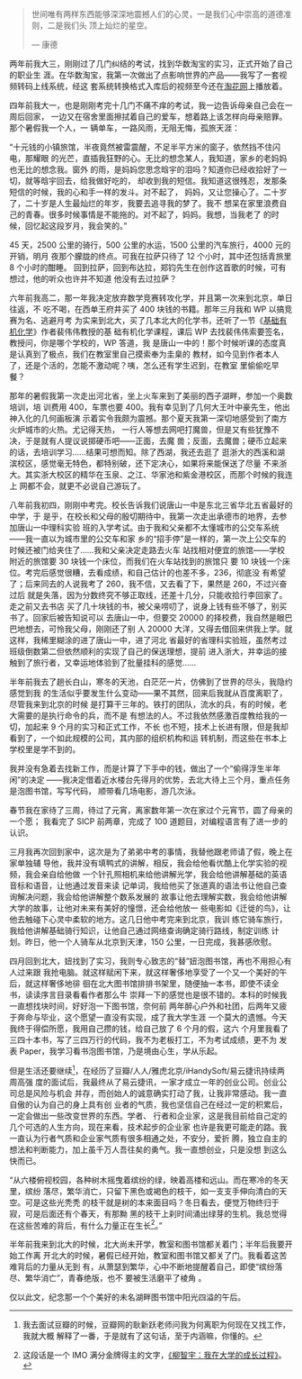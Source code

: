 #+BEGIN_QUOTE
世间唯有两样东西能够深深地震撼人们的心灵，一是我们心中崇高的道德准则，二是我们头
顶上灿烂的星空。

--- 康德
#+END_QUOTE

两年前我大三，刚刚过了几门纠结的考试，找到华数淘宝的实习，正式开始了自己的职业生
涯。在华数淘宝，我第一次做出了点影响世界的产品——我写了一套视频转码上线系统，经这
套系统转换格式入库后的视频至今还在[[http://www.taohua.com][淘花网]]上播放着。

四年前我大一，也是刚刚考完十几门不痛不痒的考试，我一边告诉母亲自己会在一周后回家，
一边又在宿舍里面擦拭着自己的爱车，想着路上该怎样向母亲赔罪。那个暑假我一个人，一
辆单车，一路风雨，无阻无悔，孤旅天涯：

“十元钱的小镇旅馆，半夜竟然被雷震醒，不足半平方米的窗子，依然挡不住闪电，那耀眼
的光芒，直插我狂野的心。无比的想念某人，我知道，家乡的老妈妈也无比的想念我。窗外
的雨，是妈妈您思念晗宇的泪吗？知道你已经收拾好了一切，就等晗宇回去，给我做好吃的，
却收到我的短信。我知道这很残忍，发那条短信的时候，我的心和手一样的发斗。对不起了，
妈妈，又让您操心了。二十岁了，二十岁是人生最灿烂的年岁，我要去追寻我的梦了。我不
想呆在家里浪费自己的青春。很多时候事情是不能拖的。对不起了，妈妈。我想，当我老了
的时候，回忆起这段岁月，我会笑的。”

45 天，2500 公里的骑行，500 公里的水运，1500 公里的汽车旅行，4000 元的开销，明月
夜那个朦胧的终点。可我在拉萨只待了 12 个小时，其中还包括青旅里 8 个小时的酣睡。
回到拉萨，回到布达拉，郑钧先生在创作这首歌的时候，可有想过，他的听众也许并不知道
他没有去过拉萨？

六年前我高二，那一年我决定放弃数学竞赛转攻化学，并且第一次来到北京，单日往返，不
吃不喝，在西单王府井买了 400 块钱的书籍。那年三月我和 WP 以搞竞赛为名、逃避月考
为实来到北大，买了几本北大的化学书，还听了一节《[[http://book.douban.com/subject/1672586/][基础有机化学]]》作者裴伟伟教授的基
础有机化学课程，课后 WP 去找裴伟伟索要签名，教授问，你是哪个学校的，WP 答道，我
是唐山一中的！那个时候听课的态度真是认真到了极点，我们在教室里自己摸索奉为圭臬的
教材，如今见到作者本人了，还是个活的，怎能不激动呢？咦，怎么还有学生迟到，在教室
里偷偷吃早餐？

那年的暑假我第一次走出河北省，坐上火车来到了美丽的西子湖畔，参加一个奥数培训，培
训费用 400，车票也要 400。我有幸见到了几何大王叶中豪先生，他出神入化的几何画板演
示着实令我颇为震撼。那个夏天我第一深切地感受到了南方火炉城市的火热。尤记得天热，
一行人等想去网吧打魔兽，但是又有些犹豫不决，于是就有人提议说掷硬币吧——正面，去魔
兽；反面，去魔兽；硬币立起来的话，去培训学习……结果可想而知。除了西湖，我还去逛了
逛浙大的西溪和湖滨校区，感觉毫无特色，都特别破，还下定决心，如果将来能保送了尽量
不来浙大。其实浙大校区的精华在玉泉、之江、华家池和紫金港校区，而那个时候的我连上
网都不会，就更不必说自己游玩了。

八年前我初四，刚刚中考完。校长告诉我们说唐山一中是东北三省华北五省最好的中学，于
是乎，在校长和父母的殷切期待中，我第一次走出承德市的地界，去参加唐山一中理科实验
班的入学考试。由于我和父亲都不太懂城市的公交车系统——我一直以为城市里的公交车和家
乡的“招手停”是一样的，第一次上公交车的时候还被门给夹住了……我和父亲决定走路去火车
站找相对便宜的旅馆——学校附近的旅馆要 30 块钱一个床位，而我们在火车站找到的旅馆只
要 10 块钱一个床位。考完后感觉很糟，去看成绩，和自己估计的也差不多，236，彻底没
有希望了；后来同去的人说我考了 260，我不信，又去看了下，果然是 260，不过兴奋过后
就是失落，因为分数终究不够正取线，还差十几分，只能收拾行李回家了。走之前又去书店
买了几十块钱的书，被父亲唠叨了，说身上钱有些不够了，别买书了。回家后被告知说可以
去唐山一中，但要交 20000 的择校费，我自然是眼巴巴地想去，可怜我父母，刚刚还了别
人 20000 大洋，又得去借回来供我上学。就这样，我稀里糊涂的进了唐山一中，进了河北
省最好的省理科实验班，虽然考过班级倒数第二但依然顺利的实现了自己的保送理想，提前
进入浙大，并幸运的接触到了旅行者，又幸运地体验到了批量挂科的感觉……

半年前我去了趟长白山，寒冬的天池，白茫茫一片，仿佛到了世界的尽头，我隐约感觉到我
的生活似乎要发生什么变动——果不其然，回来后我就从百度离职了，尽管我来到北京的时候
是打算干三年的。铁打的团队，流水的兵，有的时候，老大需要的是执行命令的兵，而不是
有想法的人。不过我依然感激百度教给我的一切，加起来 9 个月的实习和正式工作，不长
也不短，技术上长进有限，但是我却看到了，一个如此规模的公司，其内部的组织机构和运
转机制，而这些在书本上学校里是学不到的。

我并没有急着去找新工作，而是计算了下手中的钱，做出了一个“偷得浮生半年闲”的决定
——我决定借着近水楼台先得月的优势，去北大待上三个月，重点任务是泡图书馆，写写代码，
顺带看几场电影，游几次泳。

春节我在家待了三周，待过了元宵，离家数年第一次在家过个元宵节，圆了母亲的一个愿；
我看完了 SICP 前两章，完成了 100 道题目，对编程语言有了进一步的认识。

三月我再次回到家中，这次是为了弟弟中考的事情，我替他跟老师请了假，晚上在家单独辅
导他，我并没有填鸭式的讲解，相反，我会给他看优酷上化学实验的视频，我会亲自给他做
一个针孔照相机来给他讲解光学，我会给他讲解基础的英语音标和语音，让他通过发音来读
记单词，我给他买了张道真的语法书让他自己查询解决问题，我会给他讲解整个数系发展的
故事让他去理解实数，我会给他讲解大学的故事，让他对未来有美好的憧憬，还会给他放一
些电影如《迁徙的鸟》，让他去触碰下心灵中柔软的地方。这几日他中考完来到北京，我训
练它骑车旅行，我给他讲解基础骑行知识，让他自己通过网络查询确定骑行路线，制定训练
计划。昨日，他一个人骑车从北京到天津，150 公里，一日完成，我甚感欣慰。

四月回到北大，妞找到了实习，我则专心致志的“替”妞泡图书馆，再也不用担心有人过来跟
我抢电脑。就这样赋闲下来，就这样奢侈地享受了一个又一个美好的午后，就这样奢侈地徘
徊在北大图书馆排排书架里，随便抽一本书，即使不读全书，读读序言目录看看作者那么牛
崇拜一下的感觉也是很不错的。本科的时候我一直想找块时间，好好泡一下图书馆，奈何前
两年醉心户外和社团，后两年又疲于奔命与毕业，这个愿望一直没有实现，成了我大学生涯
一个莫大的遗憾。今天我终于得偿所愿，我用自己攒的钱，给自己放了 6 个月的假，这六
个月里我看了三四十本书，写了三四万行的代码，我不为老板打工，不为考试成绩，更不为
发表 Paper，我学习看书泡图书馆，乃是境由心生，学从乐起。

但是生活还要继续[1]，在经历了豆瓣/人人/雅虎北京/iHandySoft/易云捷讯持续两周高强
度的面试后，我最终从了易云捷讯，一家才成立一年的创业公司。创业公司总是风险与机会
并存，而创始人的诚意确实打动了我，让我非常感动。我一直自傲的认为自己的身上具有创
业者的气质，我也坚信自己在经过一定的积累后，一定会做出一些改变世界的东西。学者、
行者和企业家，这是我目前给自己定的几个可选的人生方向，现在来看，技术起步的企业家
也许是我更可能走的路。我一直认为行者气质和企业家气质有很多相通之处，不安分，爱折
腾，独立自主的想法和判断能力，加上虽千万人吾往矣的勇气。我一直想创业，只是没想
到这么快而已。

“从六楼俯视校园，各种树木摇曳着缤纷的绿，映着高楼和远山。而在寒冷的冬天里，缤纷
落尽，繁华消亡，只留下黑色或褐色的枝干，如一支支手伸向清白的天空。可是这些光秃秃
的枝干就是树的本来面目吗？冬日看去，便觉万物终归于寂，可是后面还有个春天，有那黝
黑的枝干上刹时间涌出绿芽的生机。我总觉得在这些苦难的背后，有什么力量正在生长[2]。”

半年前我来到北大的时候，北大尚未开学，教室和图书馆都关着门；半年后我要开始工作离
开北大的时候，暑假已经开始，教室和图书馆又都关了门。我看着这苦难背后的力量从无到
有，从萧瑟到繁华，心中不断地提醒着自己，即使“缤纷落尽、繁华消亡”，青春绝版，也不
要被生活磨平了棱角 。

仅以此文，纪念那一个个美好的未名湖畔图书馆中阳光四溢的午后。

[1] 我去面试豆瓣的时候，豆瓣网的耿新跃老师问我为何离职为何现在又找工作，我就大概
解释了一番，于是就有了这句话，至于内涵嘛，你懂的。

[2] 这段话是一个 IMO 满分金牌得主的文字，[[http://blog.sina.com.cn/s/blog_62178a2b0100mwpb.html][《柳智宇：我在大学的成长过程》]]。
